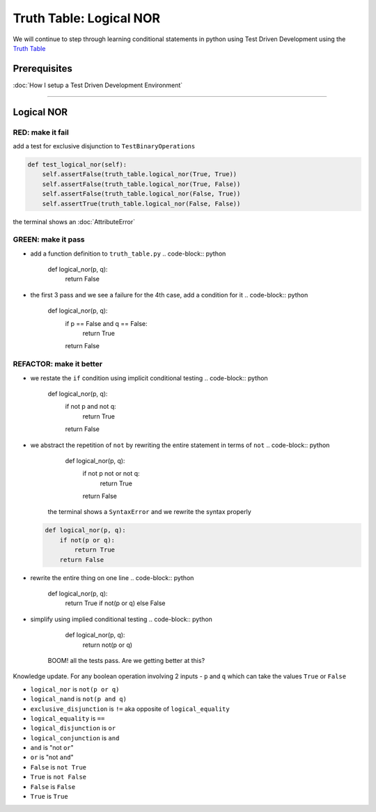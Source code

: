 Truth Table: Logical NOR
========================

We will continue to step through learning conditional statements in python using Test Driven Development using the `Truth Table <https://en.wikipedia.org/wiki/Truth_table>`_

Prerequisites
-------------


:doc:`How I setup a Test Driven Development Environment`

----

Logical NOR
-----------

RED: make it fail
^^^^^^^^^^^^^^^^^

add a test for exclusive disjunction to ``TestBinaryOperations``

.. code-block:: python

       def test_logical_nor(self):
           self.assertFalse(truth_table.logical_nor(True, True))
           self.assertFalse(truth_table.logical_nor(True, False))
           self.assertFalse(truth_table.logical_nor(False, True))
           self.assertTrue(truth_table.logical_nor(False, False))

the terminal shows an :doc:`AttributeError`

GREEN: make it pass
^^^^^^^^^^^^^^^^^^^


* add a function definition to ``truth_table.py``
  .. code-block:: python

       def logical_nor(p, q):
           return False

* the first 3 pass and we see a failure for the 4th case, add a condition for it
  .. code-block:: python

       def logical_nor(p, q):
           if p == False and q == False:
               return True
           return False

REFACTOR: make it better
^^^^^^^^^^^^^^^^^^^^^^^^


* we restate the ``if`` condition using implicit conditional testing
  .. code-block:: python

       def logical_nor(p, q):
           if not p and not q:
               return True
           return False

* we abstract the repetition of ``not`` by rewriting the entire statement in terms of ``not``
  .. code-block:: python

       def logical_nor(p, q):
           if not p not or not q:
               return True
           return False
    the terminal shows a ``SyntaxError`` and we rewrite the syntax properly
  .. code-block:: python

       def logical_nor(p, q):
           if not(p or q):
               return True
           return False

* rewrite the entire thing on one line
  .. code-block:: python

       def logical_nor(p, q):
           return True if not(p or q) else False

* simplify using implied conditional testing
  .. code-block:: python

       def logical_nor(p, q):
           return not(p or q)
    BOOM! all the tests pass. Are we getting better at this?

Knowledge update. For any boolean operation involving 2 inputs - ``p`` and ``q`` which can take the values ``True`` or ``False``


* ``logical_nor`` is ``not(p or q)``
* ``logical_nand`` is ``not(p and q)``
* ``exclusive_disjunction`` is ``!=`` aka opposite of ``logical_equality``
* ``logical_equality`` is ``==``
* ``logical_disjunction`` is ``or``
* ``logical_conjunction`` is ``and``
* ``and`` is "not ``or``"
* ``or`` is "not ``and``"
* ``False`` is ``not True``
* ``True`` is ``not False``
* ``False`` is ``False``
* ``True`` is ``True``
